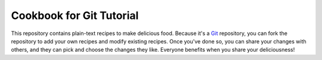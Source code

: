 Cookbook for Git Tutorial
=========================

This repository contains plain-text recipes to make delicious food.
Because it's a Git_ repository, you can fork the repository to add your own
recipes and modify existing recipes. Once you've done so, you can share your
changes with others, and they can pick and choose the changes they like.
Everyone benefits when you share your deliciousness!

.. _Git: https://git-scm.com/

